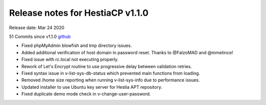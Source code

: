 *********************************
Release notes for HestiaCP v1.1.0
*********************************

Release date: Mar 24 2020

51 Commits since v1.1.0
`github <https://github.com/hestiacp/hestiacp/compare/1.1.0...1.1.1>`__

- Fixed phpMyAdmin blowfish and tmp directory issues.
- Added additional verification of host domain in password reset. Thanks to @FalzoMAD and @mmetince!
- Fixed issue with rc.local not executing properly.
- Rework of Let's Encrypt routine to use progressive delay between validation retries.
- Fixed syntax issue in v-list-sys-db-status which prevented main functions from loading.
- Removed /home size reporting when running v-list-sys-info due to performance issues.
- Updated installer to use Ubuntu key server for Hestia APT repository.
- Fixed duplicate demo mode check in v-change-user-password.
